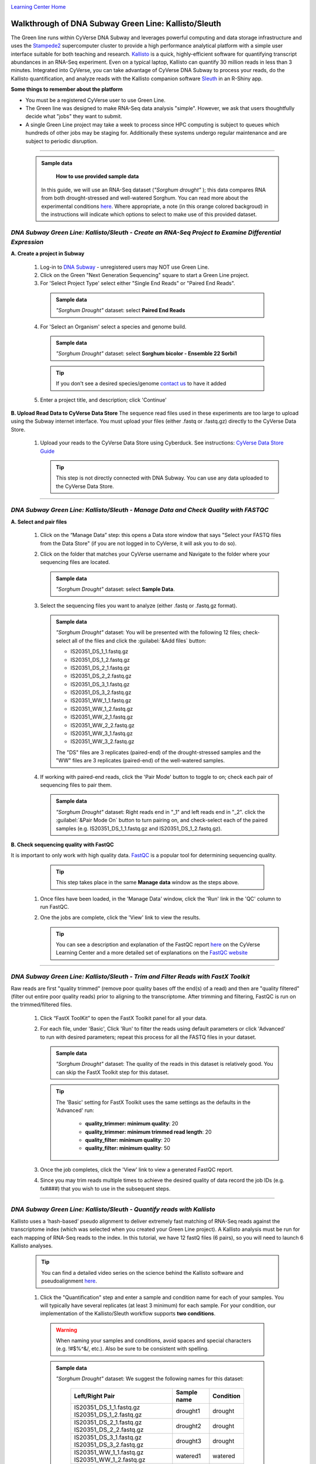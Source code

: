 |CyVerse logo|_

|Home_Icon|_
`Learning Center Home <http://learning.cyverse.org/>`_


Walkthrough of DNA Subway Green Line: Kallisto/Sleuth
------------------------------------------------------
The Green line runs within CyVerse DNA Subway and leverages
powerful computing and data storage infrastructure and uses the `Stampede2 <https://www.tacc.utexas.edu/systems/stampede2>`_
supercomputer cluster to provide a high performance analytical platform with a
simple user interface suitable for both teaching and research. `Kallisto <https://pachterlab.github.io/kallisto/about>`_
is a quick, highly-efficient software for quantifying transcript abundances in
an RNA-Seq experiment. Even on a typical laptop, Kallisto can quantify 30
million reads in less than 3 minutes. Integrated into CyVerse, you can take
advantage of CyVerse DNA Subway to process your reads, do the
Kallisto quantification, and analyze reads
with the Kallisto companion software `Sleuth <https://pachterlab.github.io/sleuth/about>`_
in an R-Shiny app.

**Some things to remember about the platform**

- You must be a registered CyVerse user to use Green Line.
- The Green line was designed to make RNA-Seq data analysis "simple". However,
  we ask that users thoughtfully decide what "jobs" they want to submit.
- A single Green Line project may take a week to process since HPC computing is
  subject to queues which hundreds of other jobs may be staging for. Additionally
  these systems undergo regular maintenance and are subject to periodic disruption.

----

     .. admonition:: Sample data

       **How to use provided sample data**
      In this guide, we will use an RNA-Seq dataset (*"Sorghum drought"* );
      this data compares RNA from both drought-stressed and
      well-watered Sorghum. You can read more about the experimental conditions
      `here <https://bmcplantbiol.biomedcentral.com/articles/10.1186/s12870-016-0800-x>`_.
      Where appropriate, a note (in this orange colored backgroud) in the
      instructions will indicate which options to select to make use of this
      provided dataset.

*DNA Subway Green Line: Kallisto/Sleuth - Create an RNA-Seq Project to Examine Differential Expression*
~~~~~~~~~~~~~~~~~~~~~~~~~~~~~~~~~~~~~~~~~~~~~~~~~~~~~~~~~~~~~~~~~~~~~~~~~~~~~~~~~~~~~~~~~~~~~~~~~~~~~~~~~

**A. Create a project in Subway**

  1. Log-in to `DNA Subway <https://dnasubway.cyverse.org/>`_ - unregistered users may NOT use Green Line.

  2. Click on the Green "Next Generation Sequencing" square to start a Green Line project.

  3. For 'Select Project Type' select either "Single End Reads" or "Paired End Reads".

    .. admonition:: Sample data

      *"Sorghum Drought"* dataset: select **Paired End Reads**
  4. For 'Select an Organism' select a species and genome build.

    .. admonition:: Sample data

      *"Sorghum Drought"* dataset: select **Sorghum bicolor - Ensemble 22 Sorbi1**
    .. tip::
         If you don't see a desired species/genome `contact us <https://dnasubway.cyverse.org/feedback.html>`_ to have it added

  5. Enter a project title, and description; click 'Continue'

**B. Upload Read Data to CyVerse Data Store**
The sequence read files used in these experiments are too large to upload using
the Subway internet interface. You must upload your files (either .fastq or .fastq.gz)
directly to the CyVerse Data Store.

  1. Upload your reads to the CyVerse Data Store using Cyberduck. See instructions:
     `CyVerse Data Store Guide <https://cyverse-data-store-guide.readthedocs-hosted.com/en/latest/step1.html>`_

     .. tip::
         This step is not directly connected with DNA Subway. You can use any
         data uploaded to the CyVerse Data Store.

----

*DNA Subway Green Line: Kallisto/Sleuth - Manage Data and Check Quality with FASTQC*
~~~~~~~~~~~~~~~~~~~~~~~~~~~~~~~~~~~~~~~~~~~~~~~~~~~~~~~~~~~~~~~~~~~~~~~~~~~~~~~~~~~~~~

**A. Select and pair files**

  1. Click on the “Manage Data” step: this opens a Data store window that says
     "Select your FASTQ files from the Data Store" (if you are not logged in to
     CyVerse, it will ask you to do so).

  2. Click on the folder that matches your CyVerse username and Navigate to the
     folder where your sequencing files are located.

     .. admonition:: Sample data

       *"Sorghum Drought"* dataset: select **Sample Data**.

  3. Select the sequencing files you want to analyze (either .fastq or .fastq.gz
     format).

     .. admonition:: Sample data

       *"Sorghum Drought"* dataset: You will be presented
       with the following 12 files; check-select all of the files and click the
       :guilabel:`&Add files` button:

       - IS20351_DS_1_1.fastq.gz
       - IS20351_DS_1_2.fastq.gz
       - IS20351_DS_2_1.fastq.gz
       - IS20351_DS_2_2.fastq.gz
       - IS20351_DS_3_1.fastq.gz
       - IS20351_DS_3_2.fastq.gz
       - IS20351_WW_1_1.fastq.gz
       - IS20351_WW_1_2.fastq.gz
       - IS20351_WW_2_1.fastq.gz
       - IS20351_WW_2_2.fastq.gz
       - IS20351_WW_3_1.fastq.gz
       - IS20351_WW_3_2.fastq.gz

       The "DS" files are 3 replicates (paired-end) of the drought-stressed samples
       and the "WW" files are 3 replicates (paired-end) of the well-watered samples.

  4. If working with paired-end reads, click the 'Pair Mode' button to toggle to
     on; check each pair of sequencing files to pair them.

     .. admonition:: Sample data

       *"Sorghum Drought"* dataset: Right reads end in "_1" and left reads end in
       "_2". click the :guilabel:`&Pair Mode On` button to turn pairing on, and
       check-select each of the paired samples (e.g. IS20351_DS_1_1.fastq.gz and
       IS20351_DS_1_2.fastq.gz).

**B. Check sequencing quality with FastQC**

It is important to only work with high quality data. `FastQC <http://www.bioinformatics.babraham.ac.uk/projects/fastqc/>`_ is a popular tool
for determining sequencing quality.

     .. tip::
         This step takes place in the same **Manage data** window as the steps
         above.

  1. Once files have been loaded, in the 'Manage Data' window, click the 'Run'
     link in the 'QC' column to run FastQC.
  2. One the jobs are complete, click the 'View' link to view the results.

     .. tip::
         You can see a description and explanation of the FastQC report `here <https://cyverse-fastqc-quickstart.readthedocs-hosted.com/en/latest/#summary>`_
         on the CyVerse Learning Center and a more detailed set of explanations
         on the `FastQC website <https://www.bioinformatics.babraham.ac.uk/projects/fastqc/>`_


----

*DNA Subway Green Line: Kallisto/Sleuth - Trim and Filter Reads with FastX Toolkit*
~~~~~~~~~~~~~~~~~~~~~~~~~~~~~~~~~~~~~~~~~~~~~~~~~~~~~~~~~~~~~~~~~~~~~~~~~~~~~~~~~~~~

Raw reads are first "quality trimmed" (remove poor quality bases off the end(s)
of a read) and then are "quality filtered" (filter out entire poor quality reads)
prior to aligning to the transcriptome. After trimming and filtering, FastQC is run
on the trimmed/filtered files.

  1. Click “FastX ToolKit” to open the FastX Toolkit panel for all your data.
  2. For each file, under 'Basic', Click 'Run' to filter the reads using default
     parameters or click 'Advanced' to run with desired parameters; repeat this
     process for all the FASTQ files in your dataset.

     .. admonition:: Sample data

       *"Sorghum Drought"* dataset: The quality of the reads in this dataset is
       relatively good. You can skip the FastX Toolkit step for this dataset.

     .. tip::
         The 'Basic' setting for FastX Toolkit uses the same settings as the
         defaults in the 'Advanced' run:

           - **quality_trimmer: minimum quality**: 20
           - **quality_trimmer: minimum trimmed read length**: 20
           - **quality_filter: minimum quality**: 20
           - **quality_filter: minimum quality**: 50


  3. Once the job completes, click the 'View' link to view a generated FastQC
     report.

  4. Since you may trim reads multiple times to achieve the desired quality of data
     record the job IDs (e.g. fx####) that you wish to use in the subsequent steps.


----

*DNA Subway Green Line: Kallisto/Sleuth - Quantify reads with Kallisto*
~~~~~~~~~~~~~~~~~~~~~~~~~~~~~~~~~~~~~~~~~~~~~~~~~~~~~~~~~~~~~~~~~~~~~~~~~~~
Kallisto uses a ‘hash-based’ pseudo alignment to deliver extremely fast matching
of RNA-Seq reads against the transcriptome index (which was selected when you
created your Green Line project). A Kallisto analysis must be run for each
mapping of RNA-Seq reads to the index. In this tutorial, we have 12 fastQ files
(6 pairs), so you will need to launch 6 Kallisto analyses.

  .. tip::
     You can find a detailed video series on the science behind the Kallisto
     software and pseudoalignment `here <https://www.youtube.com/playlist?list=PL-0S9LiUi0vhjynujVZw34RKmUo6vPmVd>`_.

  1. Click the "Quantification" step and enter a sample and condition name for
     each of your samples. You will typically have several replicates (at least
     3 minimum) for each sample. For your condition, our implementation of the
     Kallisto/Sleuth workflow supports **two conditions**.

    .. warning::
     When naming your samples and conditions, avoid spaces and special characters
     (e.g. !#$%^&/, etc.). Also be sure to be consistent with spelling.

    .. admonition:: Sample data

       *"Sorghum Drought"* dataset: We suggest the following names for this dataset:

         .. list-table::
           :header-rows: 1

           * - Left/Right Pair
             - Sample name
             - Condition
           * - IS20351_DS_1_1.fastq.gz IS20351_DS_1_2.fastq.gz
             - drought1
             - drought
           * - IS20351_DS_2_1.fastq.gz IS20351_DS_2_2.fastq.gz
             - drought2
             - drought
           * - IS20351_DS_3_1.fastq.gz IS20351_DS_3_2.fastq.gz
             - drought3
             - drought
           * - IS20351_WW_1_1.fastq.gz IS20351_WW_1_2.fastq.gz
             - watered1
             - watered
           * - IS20351_WW_2_1.fastq.gz IS20351_WW_2_2.fastq.gz
             - watered2
             - watered
           * - IS20351_WW_3_1.fastq.gz IS20351_WW_3_2.fastq.gz
             - watered3
             - watered

  2. After naming the samples and conditions, click the :guilabel:`&Submit` button
     to submit a job. Typically, within ~1 minute you will be provided with a
     job number. The job will be entered into the queue at the TACC Stampede
     supercomputing system. You can come back and click the Quantification stop
     to see the status of the job. The indication for the quantification stop
     will show "R" (running) while the job is running.

       .. tip::

          You can select some of the advanced option for your Kallisto job by
          clicking the "Parameters" link in the Quantification stop. See more
          about these advanced parameters in the `Kallisto manual <https://pachterlab.github.io/kallisto/manual>`_.



----

*DNA Subway Green Line: Kallisto/Sleuth- Visualize data using IGV and Sleuth*
~~~~~~~~~~~~~~~~~~~~~~~~~~~~~~~~~~~~~~~~~~~~~~~~~~~~~~~~~~~~~~~~~~~~~~~~~~~~~~~~~~
In the "View Results" steps you have access to alignment visualizations, data
download, and interactive visualization of your differental expression results.

  1. Click the "View results" step and choose one of the following options:

**IVG - Integrated Genome Viewer**

  1. Click the icon in the "IGV" column to view a visualization of your reads
     pseudoaligned to the reference transcriptome. You will need to click the
     :guilabel:`&Make it public` button (and possibly be re-directed to the
     CyVerse Discovery Enviornment). Afer making the data "public" which allows
     DNA Subway to access your files on the CyVerse Data Store, you must also
     select a memory size to launch this Java application. If you are not sure
     of which value to select, use the default 750MB option.

     .. warning::
        Using IGV requires Java software. Java is increasingly unsupported for
        security reasons on the internet. For more info on dealing with Java
        issues see `this page <https://dnasubway.cyverse.org/about/help.html>`_ for tips.


**Download Data - Abundance**

  1. Click the folder icon to be redirected to the CyVerse Discovery Enviornment
     (you may be required to log in). You will be directed to all outputs from
     you Kallisto analysis. You may preview them in the Discovery Enviornment or
     use the path listed to download the files using Cyberduck (see
     `Cyberduck download instructions <https://cyverse-data-store-guide.readthedocs-hosted.com/en/latest/step1.html#download-from-data-store-to-local-computer-using-cyberduck>`_).


**Differential analysis - Shiny App**

  1. Click the "Launch Shiny App" link to launch an interactive window which
     contains data and graphics from your analysis.

     **R Shiny App Walkthrough**

     The R Shiny App allows you to explore your differential expression results
     as generated by the `Sleuth R package <https://pachterlab.github.io/sleuth/>`_.
     We will cover highlights for each menu in the app.

     **Results Menu**

     |sleuth_results_1|

    This menu is an interactive table of your results. You can choose which
    columns to display in the table using the checkboxes on the left of the screen.
    Several important values selected by default include:

    - **Target_id**: This is the name of the transcript (gene) from the selected
      reference transcriptome.
    - **qval**: This is a corrected (for multiple testing) p-value indicating the
      significance test of diffefrential abundance. Lower numbers indicate greater
      significance.
    - **b**: This is an estimate of the fold change between the conditions
    - **ext_gene**: If available, these are gene names pulled from Ensemble

        .. tip::
          Click the :guilabel:`&Download` button to download these results.

     **Bootstrap**

     |sleuth_bootstrap_1|

     This menu will display a boxplot that indicates the difference in expression
     between conditions. The boxplots themselves indicate variation between
     replicates as estimated by bootstrap sampling of the reads. A dropbox enables
     you to select any transcript. Clicking the "Show genes" will load alternative
     gene names if available.

        .. tip::
          Right-click a graph to download this and other images

     **PCA**

     |sleuth_pca_1|

     This graph displays principle components of each of the conditions/replicates.
     In general replicates of the same condition should cluter closely together.

     **Volcano Plot**

     |sleuth_volcano_1|

     This scatter plot displays all transcripts colored by significance of
     differential abundance. Hovering your mouse over a given point provides
     additional information. You may also use menu on the left of the screen
     to highlight specific genes/transcripts or previously set filters from the
     results menu.

     **Loadings**

     |sleuth_loadings_1|

     This barplot indicates which genes/transcripts explain most of the varience
     computed in the principle components analysis.

     **Heatmap**

     |sleuth_heatmap_1|

     This heatmap gives a measure of the similarity between the possible comparison
     of the samples and their replicates.

----

**Summary**: Together, Kallisto and Sleuth are quick, powerful ways to analyze RNA-Seq data.

More help and additional information
`````````````````````````````````````

..
    Short description and links to any reading materials

Search for an answer:
    `CyVerse Learning Center <http://learning.cyverse.org>`_ or
    `CyVerse Wiki <https://wiki.cyverse.org>`_

Post your question to the user forum:
    `Ask CyVerse <http://ask.iplantcollaborative.org/questions>`_

----

**Fix or improve this documentation:**

- On Github: `Repo link <https://github.com/CyVerse-learning-materials/dnasubway_guide>`_
- Send feedback: `Tutorials@CyVerse.org <Tutorials@CyVerse.org>`_

----

.. |CyVerse logo| image:: ./img/cyverse_rgb.png
    :width: 500
    :height: 100
.. _CyVerse logo: http://learning.cyverse.org/
.. |Home_Icon| image:: ./img/homeicon.png
    :width: 25
    :height: 25
.. _Home_Icon: http://learning.cyverse.org/
.. |sleuth_results_1| image:: ./img/dna_subway/sleuth_results_1.png
    :width: 800
    :height: 400
.. |sleuth_bootstrap_1| image:: ./img/dna_subway/sleuth_bootstrap_1.png
    :width: 800
    :height: 400
.. |sleuth_pca_1| image:: ./img/dna_subway/sleuth_pca_1.png
    :width: 800
    :height: 400
.. |sleuth_volcano_1| image:: ./img/dna_subway/sleuth_volcano_1.png
    :width: 800
    :height: 400
.. |sleuth_loadings_1| image:: ./img/dna_subway/sleuth_loadings_1.png
    :width: 800
    :height: 400
.. |sleuth_heatmap_1| image:: ./img/dna_subway/sleuth_heatmap_1.png
    :width: 800
    :height: 400
